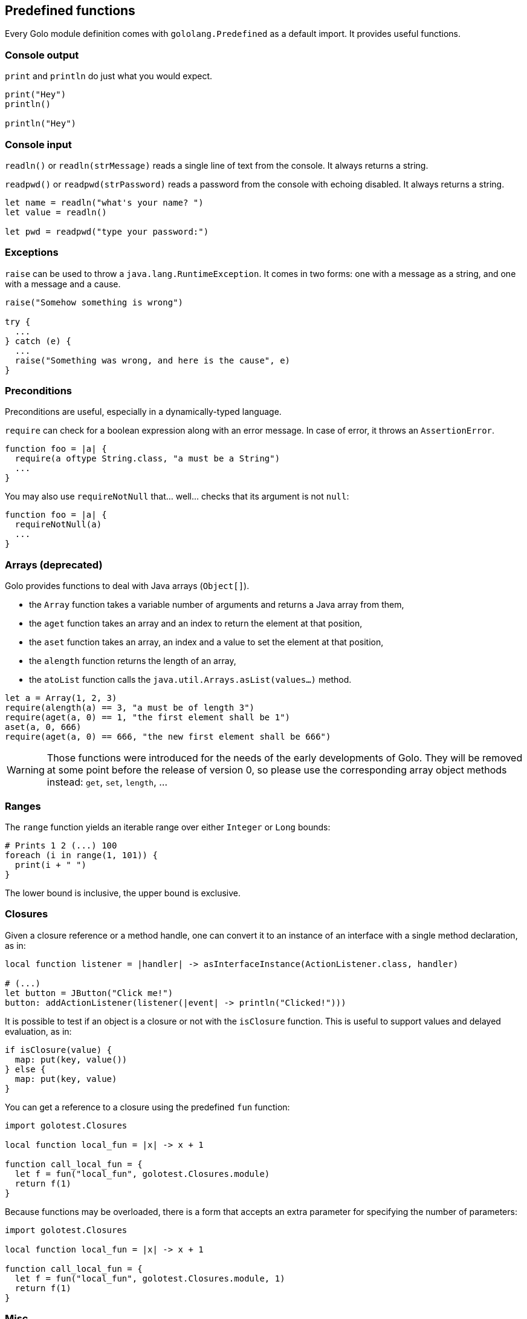 == Predefined functions ==

Every Golo module definition comes with `gololang.Predefined` as a default import. It provides
useful functions.

=== Console output ===

`print` and `println` do just what you would expect.

[source,text]
----
print("Hey")
println()

println("Hey")
----

=== Console input ===

`readln()` or `readln(strMessage)` reads a single line of text from the console. It always returns a string.

`readpwd()` or `readpwd(strPassword)` reads a password from the console with echoing disabled. It always returns a string.

[source,text]
----
let name = readln("what's your name? ")
let value = readln()

let pwd = readpwd("type your password:")
----

=== Exceptions ===

`raise` can be used to throw a `java.lang.RuntimeException`. It comes in two forms: one with a
message as a string, and one with a message and a cause.

[source,text]
----
raise("Somehow something is wrong")

try {
  ...
} catch (e) {
  ...
  raise("Something was wrong, and here is the cause", e)
}
----

=== Preconditions ===

Preconditions are useful, especially in a dynamically-typed language.

`require` can check for a boolean expression along with an error message. In case of error, it
throws an `AssertionError`.

[source,text]
----
function foo = |a| {
  require(a oftype String.class, "a must be a String")
  ...
}
----

You may also use `requireNotNull` that... well... checks that its argument is not `null`:

[source,text]
----
function foo = |a| {
  requireNotNull(a)
  ...
}
----

=== Arrays (deprecated) ===

Golo provides functions to deal with Java arrays (`Object[]`).

* the `Array` function takes a variable number of arguments and returns a Java array from them,
* the `aget` function takes an array and an index to return the element at that position,
* the `aset` function takes an array, an index and a value to set the element at that position,
* the `alength` function returns the length of an array,
* the `atoList` function calls the `java.util.Arrays.asList(values...)` method.

[source,text]
----
let a = Array(1, 2, 3)
require(alength(a) == 3, "a must be of length 3")
require(aget(a, 0) == 1, "the first element shall be 1")
aset(a, 0, 666)
require(aget(a, 0) == 666, "the new first element shall be 666")
----

WARNING: Those functions were introduced for the needs of the early developments of Golo. They will
be removed at some point before the release of version 0, so please use the corresponding array
object methods instead: `get`, `set`, `length`, ...

=== Ranges ===

The `range` function yields an iterable range over either `Integer` or `Long` bounds:

[source,text]
----
# Prints 1 2 (...) 100
foreach (i in range(1, 101)) {
  print(i + " ")
}
----

The lower bound is inclusive, the upper bound is exclusive.

=== Closures ===

Given a closure reference or a method handle, one can convert it to an instance of an interface with
a single method declaration, as in:

[source,text]
----
local function listener = |handler| -> asInterfaceInstance(ActionListener.class, handler)

# (...)
let button = JButton("Click me!")
button: addActionListener(listener(|event| -> println("Clicked!")))
----

It is possible to test if an object is a closure or not with the `isClosure` function. This is
useful to support values and delayed evaluation, as in:

[source,text]
----
if isClosure(value) {
  map: put(key, value())
} else {
  map: put(key, value)
}
----

You can get a reference to a closure using the predefined `fun` function:

[source,text]
----
import golotest.Closures

local function local_fun = |x| -> x + 1

function call_local_fun = {
  let f = fun("local_fun", golotest.Closures.module)
  return f(1)
}
----

Because functions may be overloaded, there is a form that accepts an extra parameter for specifying
the number of parameters:

[source,text]
----
import golotest.Closures

local function local_fun = |x| -> x + 1

function call_local_fun = {
  let f = fun("local_fun", golotest.Closures.module, 1)
  return f(1)
}
----

=== Misc. ===

`mapEntry` gives instances of `java.util.AbstractMap.SimpleEntry`, and is used as follows:

[source,text]
----
let e = mapEntry("foo", "bar")

# prints "foo => bar"
println(e: getKey() + " => " + e: getValue())
----

